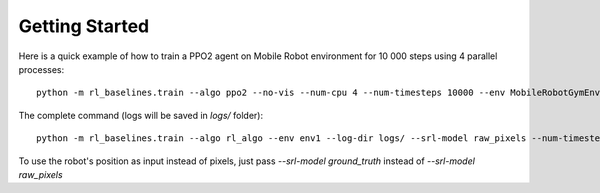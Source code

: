 .. _quickstart:

Getting Started
===============

Here is a quick example of how to train a PPO2 agent on Mobile Robot environment for 10 000 steps using 4 parallel processes:

::

  python -m rl_baselines.train --algo ppo2 --no-vis --num-cpu 4 --num-timesteps 10000 --env MobileRobotGymEnv-v0


The complete command (logs will be saved in `logs/` folder):

::

  python -m rl_baselines.train --algo rl_algo --env env1 --log-dir logs/ --srl-model raw_pixels --num-timesteps 10000 --no-vis


To use the robot's position as input instead of pixels, just pass `--srl-model ground_truth` instead of `--srl-model raw_pixels`
